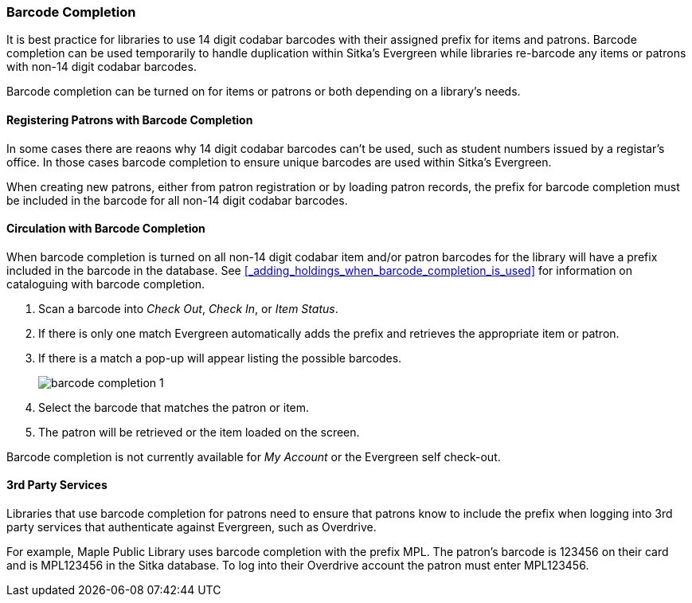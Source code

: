 Barcode Completion
~~~~~~~~~~~~~~~~~~
(((Barcode Completion)))

It is best practice for libraries to use 14 digit codabar barcodes with their assigned prefix for items and 
patrons. Barcode completion can be used temporarily to handle duplication within Sitka's Evergreen while libraries re-barcode any items 
or patrons with non-14 digit codabar barcodes.  

Barcode completion can be turned on for items or patrons or both depending on a library's needs.

Registering Patrons with Barcode Completion
^^^^^^^^^^^^^^^^^^^^^^^^^^^^^^^^^^^^^^^^^^^

In some cases there are reaons why 14 digit codabar barcodes can't be used, such as student numbers issued by a registar's office.  
In those cases barcode completion to ensure unique barcodes are used within Sitka's Evergreen.

When creating new patrons, either from patron registration or by loading patron records, the prefix for barcode
completion must be included in the barcode for all non-14 digit codabar barcodes.


Circulation with Barcode Completion
^^^^^^^^^^^^^^^^^^^^^^^^^^^^^^^^^^^

When barcode completion is turned on all non-14 digit codabar item and/or patron barcodes for the library 
will have a prefix included in the barcode in the database. See 
xref:_adding_holdings_when_barcode_completion_is_used[] for information on cataloguing with barcode completion.

. Scan a barcode into _Check Out_, _Check In_, or _Item Status_.
. If there is only one match Evergreen automatically adds the prefix and retrieves the 
appropriate item or patron.
. If there is a match a pop-up will appear listing the possible barcodes.
+
image:images/circ/barcode-completion-1.png[]
+
. Select the barcode that matches the patron or item.
. The patron will be retrieved or the item loaded on the screen.

Barcode completion is not currently available for _My Account_ or the Evergreen self check-out.

3rd Party Services
^^^^^^^^^^^^^^^^^^

Libraries that use barcode completion for patrons need to ensure that patrons know to include the prefix
when logging into 3rd party services that authenticate against Evergreen, such as Overdrive.

For example, Maple Public Library uses barcode completion with the prefix MPL.  The patron's barcode is 123456 
on their card and is MPL123456 in the Sitka database.  To log into their Overdrive account the patron 
must enter MPL123456.

